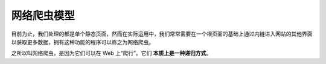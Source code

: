 =======================
网络爬虫模型
=======================

目前为止，我们处理的都是单个静态页面，然而在实际运用中，我们常常需要在一个根页面的基础上通过内链进入网站的其他界面以获取更多数据，拥有这种功能的程序可以称之为网络爬虫。

之所以叫网络爬虫，是因为它们可以在 Web 上“爬行”。它们 **本质上是一种递归方式**。

